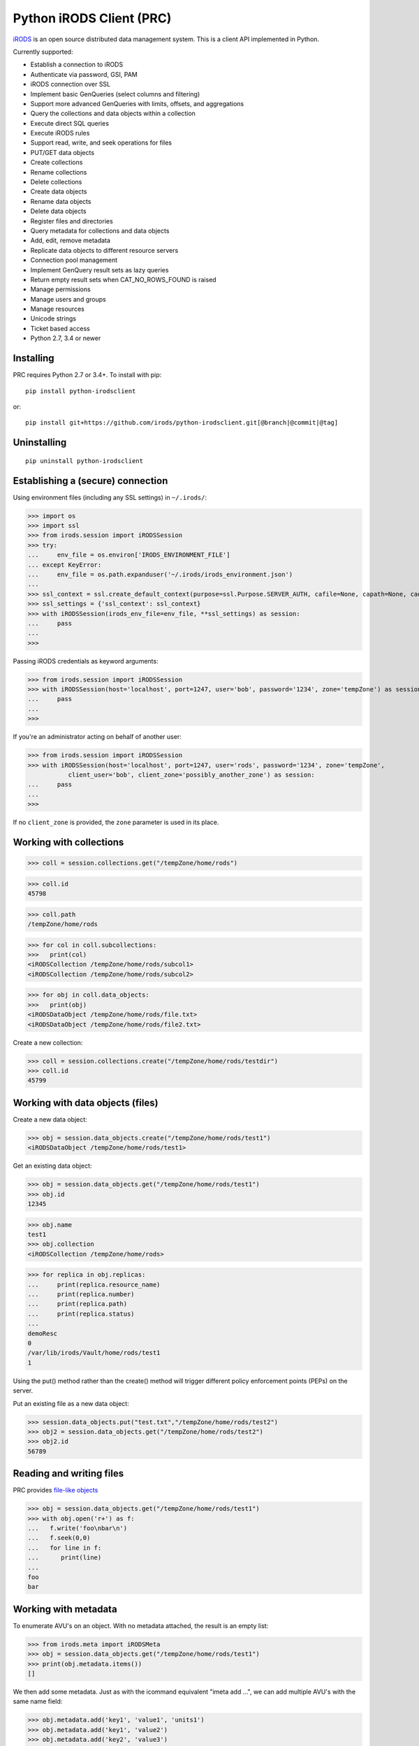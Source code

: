 =========================
Python iRODS Client (PRC)
=========================

`iRODS <https://www.irods.org>`_ is an open source distributed data management system. This is a client API implemented in Python.

Currently supported:

- Establish a connection to iRODS
- Authenticate via password, GSI, PAM
- iRODS connection over SSL
- Implement basic GenQueries (select columns and filtering)
- Support more advanced GenQueries with limits, offsets, and aggregations
- Query the collections and data objects within a collection
- Execute direct SQL queries
- Execute iRODS rules
- Support read, write, and seek operations for files
- PUT/GET data objects
- Create collections
- Rename collections
- Delete collections
- Create data objects
- Rename data objects
- Delete data objects
- Register files and directories
- Query metadata for collections and data objects
- Add, edit, remove metadata
- Replicate data objects to different resource servers
- Connection pool management
- Implement GenQuery result sets as lazy queries
- Return empty result sets when CAT_NO_ROWS_FOUND is raised
- Manage permissions
- Manage users and groups
- Manage resources
- Unicode strings
- Ticket based access
- Python 2.7, 3.4 or newer


Installing
----------

PRC requires Python 2.7 or 3.4+.
To install with pip::

 pip install python-irodsclient

or::

 pip install git+https://github.com/irods/python-irodsclient.git[@branch|@commit|@tag]


Uninstalling
------------

::

 pip uninstall python-irodsclient


Establishing a (secure) connection
----------------------------------

Using environment files (including any SSL settings) in ``~/.irods/``:

>>> import os
>>> import ssl
>>> from irods.session import iRODSSession
>>> try:
...     env_file = os.environ['IRODS_ENVIRONMENT_FILE']
... except KeyError:
...     env_file = os.path.expanduser('~/.irods/irods_environment.json')
...
>>> ssl_context = ssl.create_default_context(purpose=ssl.Purpose.SERVER_AUTH, cafile=None, capath=None, cadata=None)
>>> ssl_settings = {'ssl_context': ssl_context}
>>> with iRODSSession(irods_env_file=env_file, **ssl_settings) as session:
...     pass
...
>>>

Passing iRODS credentials as keyword arguments:

>>> from irods.session import iRODSSession
>>> with iRODSSession(host='localhost', port=1247, user='bob', password='1234', zone='tempZone') as session:
...     pass
...
>>>

If you're an administrator acting on behalf of another user:

>>> from irods.session import iRODSSession
>>> with iRODSSession(host='localhost', port=1247, user='rods', password='1234', zone='tempZone',
           client_user='bob', client_zone='possibly_another_zone') as session:
...     pass
...
>>>

If no ``client_zone`` is provided, the ``zone`` parameter is used in its place.


Working with collections
------------------------

>>> coll = session.collections.get("/tempZone/home/rods")

>>> coll.id
45798

>>> coll.path
/tempZone/home/rods

>>> for col in coll.subcollections:
>>>   print(col)
<iRODSCollection /tempZone/home/rods/subcol1>
<iRODSCollection /tempZone/home/rods/subcol2>

>>> for obj in coll.data_objects:
>>>   print(obj)
<iRODSDataObject /tempZone/home/rods/file.txt>
<iRODSDataObject /tempZone/home/rods/file2.txt>


Create a new collection:

>>> coll = session.collections.create("/tempZone/home/rods/testdir")
>>> coll.id
45799


Working with data objects (files)
---------------------------------

Create a new data object:

>>> obj = session.data_objects.create("/tempZone/home/rods/test1")
<iRODSDataObject /tempZone/home/rods/test1>

Get an existing data object:

>>> obj = session.data_objects.get("/tempZone/home/rods/test1")
>>> obj.id
12345

>>> obj.name
test1
>>> obj.collection
<iRODSCollection /tempZone/home/rods>

>>> for replica in obj.replicas:
...     print(replica.resource_name)
...     print(replica.number)
...     print(replica.path)
...     print(replica.status)
...
demoResc
0
/var/lib/irods/Vault/home/rods/test1
1


Using the put() method rather than the create() method will trigger different policy enforcement points (PEPs) on the server.

Put an existing file as a new data object:

>>> session.data_objects.put("test.txt","/tempZone/home/rods/test2")
>>> obj2 = session.data_objects.get("/tempZone/home/rods/test2")
>>> obj2.id
56789


Reading and writing files
-------------------------

PRC provides `file-like objects <http://docs.python.org/2/library/stdtypes.html#file-objects) for reading and writing files>`_

>>> obj = session.data_objects.get("/tempZone/home/rods/test1")
>>> with obj.open('r+') as f:
...   f.write('foo\nbar\n')
...   f.seek(0,0)
...   for line in f:
...      print(line)
...
foo
bar


Working with metadata
---------------------

To enumerate AVU's on an object. With no metadata attached, the result is an empty list:


>>> from irods.meta import iRODSMeta
>>> obj = session.data_objects.get("/tempZone/home/rods/test1")
>>> print(obj.metadata.items())
[]


We then add some metadata.
Just as with the icommand equivalent "imeta add ...", we can add multiple AVU's with the same name field:


>>> obj.metadata.add('key1', 'value1', 'units1')
>>> obj.metadata.add('key1', 'value2')
>>> obj.metadata.add('key2', 'value3')
>>> obj.metadata.add('key2', 'value4')
>>> print(obj.metadata.items())
[<iRODSMeta 13182 key1 value1 units1>, <iRODSMeta 13185 key2 value4 None>,
<iRODSMeta 13183 key1 value2 None>, <iRODSMeta 13184 key2 value3 None>]


We can also use Python's item indexing syntax to perform the equivalent of an "imeta set ...", e.g. overwriting
all AVU's with a name field of "key2" in a single update:


>>> new_meta = iRODSMeta('key2','value5','units2')
>>> obj.metadata[new_meta.name] = new_meta
>>> print(obj.metadata.items())
[<iRODSMeta 13182 key1 value1 units1>, <iRODSMeta 13183 key1 value2 None>,
 <iRODSMeta 13186 key2 value5 units2>]


Now, with only one AVU on the object with a name of "key2", *get_one* is assured of not throwing an exception:


>>> print(obj.metadata.get_one('key2'))
<iRODSMeta 13186 key2 value5 units2>


However, the same is not true of "key1":


>>> print(obj.metadata.get_one('key1'))
Traceback (most recent call last):
  File "<stdin>", line 1, in <module>
  File "/[...]/python-irodsclient/irods/meta.py", line 41, in get_one
    raise KeyError
KeyError


Finally, to remove a specific AVU from an object:


>>> obj.metadata.remove('key1', 'value1', 'units1')
>>> print(obj.metadata.items())
[<iRODSMeta 13186 key2 value5 units2>, <iRODSMeta 13183 key1 value2 None>]


Alternately, this form of the remove() method can also be useful:


>>> for avu in obj.metadata.items():
...    obj.metadata.remove(avu)
>>> print(obj.metadata.items())
[]


If we intended on deleting the data object anyway, we could have just done this instead:


>>> obj.unlink(force=True)


But notice that the force option is important, since a data object in the trash may still have AVU's attached.

At the end of a long session of AVU add/manipulate/delete operations, one should make sure to delete all unused
AVU's. We can in fact use any *\*Meta* data model in the queries below, since unattached AVU's are not aware
of the (type of) catalog object they once annotated:


>>> from irods.models import (DataObjectMeta, ResourceMeta)
>>> len(list( session.query(ResourceMeta) ))
4
>>> from irods.test.helpers import remove_unused_metadata
>>> remove_unused_metadata(session)
>>> len(list( session.query(ResourceMeta) ))
0


General queries
---------------

>>> import os
>>> from irods.session import iRODSSession
>>> from irods.models import Collection, DataObject
>>>
>>> env_file = os.path.expanduser('~/.irods/irods_environment.json')
>>> with iRODSSession(irods_env_file=env_file) as session:
...     query = session.query(Collection.name, DataObject.id, DataObject.name, DataObject.size)
...
...     for result in query:
...             print('{}/{} id={} size={}'.format(result[Collection.name], result[DataObject.name], result[DataObject.id], result[DataObject.size]))
...
/tempZone/home/rods/manager/access_manager.py id=212665 size=2164
/tempZone/home/rods/manager/access_manager.pyc id=212668 size=2554
/tempZone/home/rods/manager/collection_manager.py id=212663 size=4472
/tempZone/home/rods/manager/collection_manager.pyc id=212664 size=4464
/tempZone/home/rods/manager/data_object_manager.py id=212662 size=10291
/tempZone/home/rods/manager/data_object_manager.pyc id=212667 size=8772
/tempZone/home/rods/manager/__init__.py id=212670 size=79
/tempZone/home/rods/manager/__init__.pyc id=212671 size=443
/tempZone/home/rods/manager/metadata_manager.py id=212660 size=4263
/tempZone/home/rods/manager/metadata_manager.pyc id=212659 size=4119
/tempZone/home/rods/manager/resource_manager.py id=212666 size=5329
/tempZone/home/rods/manager/resource_manager.pyc id=212661 size=4570
/tempZone/home/rods/manager/user_manager.py id=212669 size=5509
/tempZone/home/rods/manager/user_manager.pyc id=212658 size=5233

Query using other models:

>>> from irods.column import Criterion
>>> from irods.models import DataObject, DataObjectMeta, Collection, CollectionMeta
>>> from irods.session import iRODSSession
>>> import os
>>> env_file = os.path.expanduser('~/.irods/irods_environment.json')
>>> with iRODSSession(irods_env_file=env_file) as session:
...    # by metadata
...    # equivalent to 'imeta qu -C type like Project'
...    results = session.query(Collection, CollectionMeta).filter( \
...        Criterion('=', CollectionMeta.name, 'type')).filter( \
...        Criterion('like', CollectionMeta.value, '%Project%'))
...    for r in results:
...        print(r[Collection.name], r[CollectionMeta.name], r[CollectionMeta.value], r[CollectionMeta.units])
...
('/tempZone/home/rods', 'type', 'Project', None)

Beginning with version 0.8.3 of PRC, the 'in' genquery operator is also available:

>>> from irods.models import Resource
>>> from irods.column import In
>>> [ resc[Resource.id]for resc in session.query(Resource).filter(In(Resource.name, ['thisResc','thatResc'])) ]
[10037,10038]

Query with aggregation(min, max, sum, avg, count):

>>> with iRODSSession(irods_env_file=env_file) as session:
...     query = session.query(DataObject.owner_name).count(DataObject.id).sum(DataObject.size)
...     print(next(query.get_results()))
{<irods.column.Column 411 D_OWNER_NAME>: 'rods', <irods.column.Column 407 DATA_SIZE>: 62262, <irods.column.Column 401 D_DATA_ID>: 14}

In this case since we are expecting only one row we can directly call ``query.execute()``:

>>> with iRODSSession(irods_env_file=env_file) as session:
...     query = session.query(DataObject.owner_name).count(DataObject.id).sum(DataObject.size)
...     print(query.execute())
+--------------+-----------+-----------+
| D_OWNER_NAME | D_DATA_ID | DATA_SIZE |
+--------------+-----------+-----------+
| rods         | 14        | 62262     |
+--------------+-----------+-----------+


Specific Queries
----------------

>>> import os
>>> from irods.session import iRODSSession
>>> from irods.models import Collection, DataObject
>>> from irods.query import SpecificQuery
>>>
>>> env_file = os.path.expanduser('~/.irods/irods_environment.json')
>>> with iRODSSession(irods_env_file=env_file) as session:
...     # define our query
...     sql = "select data_name, data_id from r_data_main join r_coll_main using (coll_id) where coll_name = '/tempZone/home/rods/manager'"
...     alias = 'list_data_name_id'
...     columns = [DataObject.name, DataObject.id] # optional, if we want to get results by key
...     query = SpecificQuery(session, sql, alias, columns)
...
...     # register specific query in iCAT
...     _ = query.register()
...
...     for result in query:
...             print('{} {}'.format(result[DataObject.name], result[DataObject.id]))
...
...     # delete specific query
...     _ = query.remove()
...
user_manager.pyc 212658
metadata_manager.pyc 212659
metadata_manager.py 212660
resource_manager.pyc 212661
data_object_manager.py 212662
collection_manager.py 212663
collection_manager.pyc 212664
access_manager.py 212665
resource_manager.py 212666
data_object_manager.pyc 212667
access_manager.pyc 212668
user_manager.py 212669
__init__.py 212670
__init__.pyc 212671


Recherché queries
-----------------

In some cases you might like to use a GenQuery operator not directly offered by this
Python library, or even combine query filters in ways GenQuery may not directly support.

As an example, the code below finds metadata value fields lexicographically outside the range
of decimal integers, while also requiring that the data objects to which they are attached do
not reside in the trash.

>>> search_tuple = (DataObject.name , Collection.name ,
...                 DataObjectMeta.name , DataObjectMeta.value)

>>> # "not like" : direct instantiation of Criterion (operator in literal string)
>>> not_in_trash = Criterion ('not like', Collection.name , '%/trash/%')

>>> # "not between"( column, X, Y) := column < X OR column > Y ("OR" done via chained iterators)
>>> res1 = session.query (* search_tuple).filter(not_in_trash).filter(DataObjectMeta.value < '0')
>>> res2 = session.query (* search_tuple).filter(not_in_trash).filter(DataObjectMeta.value > '9' * 9999 )

>>> chained_results = itertools.chain ( res1.get_results(), res2.get_results() )
>>> pprint( list( chained_results ) )


Instantiating iRODS objects from query results
----------------------------------------------
The General query works well for getting information out of the ICAT if all we're interested in is
information representable with
primitive types (ie. object names, paths, and ID's, as strings or integers). But Python's object orientation also
allows us to create object references to mirror the persistent entities (instances of *Collection*, *DataObject*, *User*, or *Resource*, etc.)
inhabiting the ICAT.

**Background:**
Certain iRODS object types can be instantiated easily using the session object's custom type managers,
particularly if some parameter (often just the name or path) of the object is already known:

>>> type(session.users)
<class 'irods.manager.user_manager.UserManager'>
>>> u = session.users.get('rods')
>>> u.id
10003

Type managers are good for specific operations, including object creation and removal::

>>> session.collections.create('/tempZone/home/rods/subColln')
>>> session.collections.remove('/tempZone/home/rods/subColln')
>>> session.data_objects.create('/tempZone/home/rods/dataObj')
>>> session.data_objects.unlink('/tempZone/home/rods/dataObj')

When we retrieve a reference to an existing collection using *get* :

>>> c = session.collections.get('/tempZone/home/rods')
>>> c
<iRODSCollection 10011 rods>


we have, in that variable *c*, a reference to an iRODS *Collection* object whose properties provide
useful information:

>>> [ x for x in dir(c) if not x.startswith('__') ]
['_meta', 'data_objects', 'id', 'manager', 'metadata', 'move', 'name', 'path', 'remove', 'subcollections', 'unregister', 'walk']
>>> c.name
'rods'
>>> c.path
'/tempZone/home/rods'
>>> c.data_objects
[<iRODSDataObject 10019 test1>]
>>> c.metadata.items()
[ <... list of AVU's attached to Collection c ... > ]

or whose methods can do useful things:

>>> for sub_coll in c.walk(): print('---'); pprint( sub_coll )
[ ...< series of Python data structures giving the complete tree structure below collection 'c'> ...]

This approach of finding objects by name, or via their relations with other objects (ie "contained by", or in the case of metadata, "attached to"),
is helpful if we know something about the location or identity of what we're searching for, but we don't always
have that kind of a-priori knowledge.

So, although we can (as seen in the last example) walk an *iRODSCollection* recursively to discover all subordinate
collections and their data objects, this approach will not always be best
for a given type of application or data discovery, especially in more advanced
use cases.

**A Different Approach:**
For the PRC to be sufficiently powerful for general use, we'll often need at least:

* general queries, and
* the capabilities afforded by the PRC's object-relational mapping.

Suppose, for example, we wish to enumerate all collections in the iRODS catalog.

Again, the object managers are the answer, but they are now invoked using a different scheme:

>>> from irods.collection import iRODSCollection; from irods.models import Collection
>>> all_collns = [ iRODSCollection(session.collections,result) for result in session.query(Collection) ]

From there, we have the ability to do useful work, or filtering based on the results of the enumeration.
And, because *all_collns* is an iterable of true objects, we can either use Python's list comprehensions or
execute more catalog queries to achieve further aims.

Note that, for similar system-wide queries of Data Objects (which, as it happens, are inextricably joined to their
parent Collection objects), a bit more finesse is required.  Let us query, for example, to find all data
objects in a particular zone with an AVU that matches the following condition::

   META_DATA_ATTR_NAME = "irods::alert_time" and META_DATA_ATTR_VALUE like '+0%'
   
   
>>> import irods.keywords
>>> from irods.data_object import iRODSDataObject
>>> from irods.models import DataObjectMeta, DataObject
>>> from irods.column import Like
>>> q = session.query(DataObject).filter( DataObjectMeta.name == 'irods::alert_time',
                                          Like(DataObjectMeta.value, '+0%') )
>>> zone_hint = "" # --> add a zone name in quotes to search another zone
>>> if zone_hint: q = q.add_keyword( irods.keywords.ZONE_KW, zone_hint )
>>> for res in q:
...      colln_id = res [DataObject.collection_id]
...      collObject = get_collection( colln_id, session, zone = zone_hint)
...      dataObject = iRODSDataObject( session.data_objects, parent = collObject, results=[res])
...      print( '{coll}/{data}'.format (coll = collObject.path, data = dataObject.name))


In the above loop we have used a helper function, *get_collection*, to minimize the number of hits to the object
catalog. Otherwise, me might find within a typical application  that some Collection objects are being queried at
a high rate of redundancy. *get_collection* can be implemented thusly:

.. code:: Python

    import collections  # of the Pythonic, not iRODS, kind
    def makehash():
        # see https://stackoverflow.com/questions/651794/whats-the-best-way-to-initialize-a-dict-of-dicts-in-python
        return collections.defaultdict(makehash)
    from irods.collection import iRODSCollection
    from irods.models import Collection
    def get_collection (Id, session, zone=None, memo = makehash()):
        if not zone: zone = ""
        c_obj = memo[session][zone].get(Id)
        if c_obj is None:
            q = session.query(Collection).filter(Collection.id==Id)
            if zone != '': q = q.add_keyword( irods.keywords.ZONE_KW, zone )
            c_id =  q.one()
            c_obj = iRODSCollection(session, result = c_id)
            memo[session][zone][Id] = c_obj
        return c_obj


Once instantiated, of course, any *iRODSDataObject*'s data to which we have access permissions is available via its open() method.

As stated, this type of object discovery requires some extra study and effort, but the ability to search arbitrary iRODS zones
(to which we are federated and have the user permissions) is powerful indeed.


Tracking and manipulating replicas of Data objects
--------------------------------------------------

Putting together the techniques we've seen so far, it's not hard to write functions
that achieve useful, common goals. Suppose that for all data objects containing replicas on
a given named resource (the "source") we want those replicas "moved" to a second, or
"destination" resource.  We can achieve it with a function such as the one below. It
achieves the move via a replication of the data objects found to the destination
resource , followed by a trimming of each replica from the source.  We assume for our current
purposed that all replicas are "good", ie have a status of "1" ::

  from irods.resource import iRODSResource
  from irods.collection import iRODSCollection
  from irods.data_object import iRODSDataObject
  from irods.models import Resource,Collection,DataObject
  def repl_and_trim (srcRescName, dstRescName = '', verbose = False):
      objects_trimmed = 0
      q = session.query(Resource).filter(Resource.name == srcRescName)
      srcResc = iRODSResource( session.resources, q.one())
      # loop over data objects found on srcResc
      for q_row in session.query(Collection,DataObject) \
                          .filter(DataObject.resc_id == srcResc.id):
          collection =  iRODSCollection (session.collections, result = q_row)
          data_object = iRODSDataObject (session.data_objects, parent = collection, results = (q_row,))
          objects_trimmed += 1
          if verbose :
              import pprint
              print( '--------', data_object.name, '--------')
              pprint.pprint( [vars(r) for r in data_object.replicas if
                              r.resource_name == srcRescName] )
          if dstRescName:
              objects_trimmed += 1
              data_object.replicate(dstRescName)
              for replica_number in [r.number for r in data_object.replicas]:
                  data_object.unlink( replNum = replica_number )
      return objects_trimmed


Listing Users and Groups ; calculating Group Membership
-------------------------------------------------------

iRODS tracks groups and users using two tables, R_USER_MAIN and R_USER_GROUP.
Under this database schema, all "user groups" are also users:

>>> from irods.models import User, UserGroup
>>> from pprint import pprint
>>> pprint(list( [ (x[User.id], x[User.name]) for x in session.query(User) ] ))
[(10048, 'alice'),
 (10001, 'rodsadmin'),
 (13187, 'bobby'),
 (10045, 'collab'),
 (10003, 'rods'),
 (13193, 'empty'),
 (10002, 'public')]

But it's also worth noting that the User.type field will be 'rodsgroup' for any
user ID that iRODS internally recognizes as a "Group":

>>> groups = session.query(User).filter( User.type == 'rodsgroup' )

>>> [x[User.name] for x in groups]
['collab', 'public', 'rodsadmin', 'empty']

Since we can instantiate iRODSUserGroup and iRODSUser objects directly from the rows of
a general query on the corresponding tables,  it is also straightforward to trace out
the groups' memberships:

>>> from irods.user import iRODSUser, iRODSUserGroup
>>> grp_usr_mapping = [ (iRODSUserGroup ( session.user_groups, result), iRODSUser (session.users, result)) \
...                     for result in session.query(UserGroup,User) ]
>>> pprint( [ (x,y) for x,y in grp_usr_mapping if x.id != y.id ] )
[(<iRODSUserGroup 10045 collab>, <iRODSUser 10048 alice rodsuser tempZone>),
 (<iRODSUserGroup 10001 rodsadmin>, <iRODSUser 10003 rods rodsadmin tempZone>),
 (<iRODSUserGroup 10002 public>, <iRODSUser 10003 rods rodsadmin tempZone>),
 (<iRODSUserGroup 10002 public>, <iRODSUser 10048 alice rodsuser tempZone>),
 (<iRODSUserGroup 10045 collab>, <iRODSUser 13187 bobby rodsuser tempZone>),
 (<iRODSUserGroup 10002 public>, <iRODSUser 13187 bobby rodsuser tempZone>)]

(Note that in general queries, fields cannot be compared to each other, only to literal constants; thus
the '!=' comparison in the Python list comprehension.)

From the above, we can see that the group 'collab' (with user ID 10045) contains users 'bobby'(13187) and
'alice'(10048) but not 'rods'(10003), as the tuple (10045,10003) is not listed. Group 'rodsadmin'(10001)
contains user 'rods'(10003) but no other users; and group 'public'(10002) by default contains all canonical
users (those whose User.type is 'rodsadmin' or 'rodsuser'). The empty group ('empty') has no users as
members, so it doesn't show up in our final list.


Getting and setting permissions
-------------------------------

We can find the ID's of all the collections writable (ie having "modify" ACL) by, but not owned by,
alice (or even alice#otherZone):

>>> from irods.models import Collection,CollectionAccess,CollectionUser,User
>>> from irods.column import Like
>>> q = session.query (Collection,CollectionAccess).filter(
...                                 CollectionUser.name == 'alice',  # User.zone == 'otherZone', # zone optional
...                                 Like(CollectionAccess.name, 'modify%') ) #defaults to current zone

If we then want to downgrade those permissions to read-only, we can do the following:

>>> from irods.access import iRODSAccess
>>> for c in q:
...     session.permissions.set( iRODSAccess('read', c[Collection.name], 'alice', # 'otherZone' # zone optional
...     ))

We can also query on access type using its numeric value, which will seem more natural to some:

>>> OWN = 1200; MODIFY = 1120 ; READ = 1050
>>> from irods.models import DataAccess, DataObject, User
>>> data_objects_writable = list(session.query(DataObject,DataAccess,User)).filter(User.name=='alice',  DataAccess.type >= MODIFY)


And more...
-----------

Additional code samples are available in the `test directory <https://github.com/irods/python-irodsclient/tree/master/irods/test>`_
